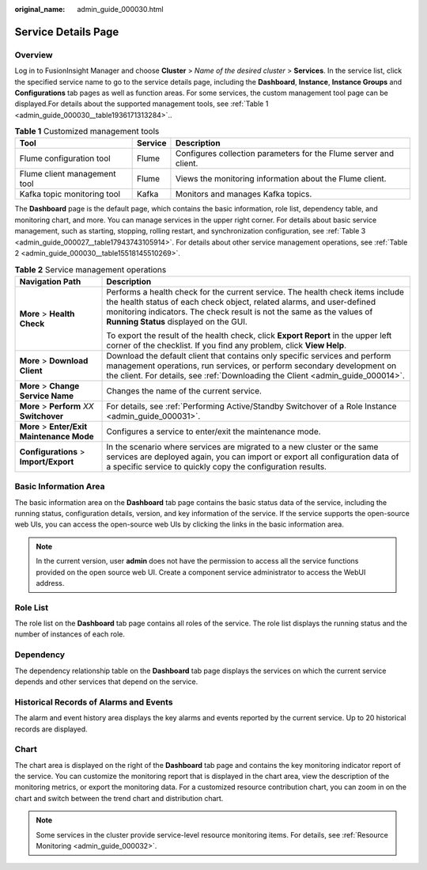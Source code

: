 :original_name: admin_guide_000030.html

.. _admin_guide_000030:

Service Details Page
====================

Overview
--------

Log in to FusionInsight Manager and choose **Cluster** > *Name of the desired cluster* > **Services**. In the service list, click the specified service name to go to the service details page, including the **Dashboard**, **Instance**, **Instance Groups** and **Configurations** tab pages as well as function areas. For some services, the custom management tool page can be displayed.For details about the supported management tools, see :ref:`Table 1 <admin_guide_000030__table1936171313284>`..

.. _admin_guide_000030__table1936171313284:

.. table:: **Table 1** Customized management tools

   +------------------------------+---------+-------------------------------------------------------------------+
   | Tool                         | Service | Description                                                       |
   +==============================+=========+===================================================================+
   | Flume configuration tool     | Flume   | Configures collection parameters for the Flume server and client. |
   +------------------------------+---------+-------------------------------------------------------------------+
   | Flume client management tool | Flume   | Views the monitoring information about the Flume client.          |
   +------------------------------+---------+-------------------------------------------------------------------+
   | Kafka topic monitoring tool  | Kafka   | Monitors and manages Kafka topics.                                |
   +------------------------------+---------+-------------------------------------------------------------------+

The **Dashboard** page is the default page, which contains the basic information, role list, dependency table, and monitoring chart, and more. You can manage services in the upper right corner. For details about basic service management, such as starting, stopping, rolling restart, and synchronization configuration, see :ref:`Table 3 <admin_guide_000027__table17943743105914>`. For details about other service management operations, see :ref:`Table 2 <admin_guide_000030__table15518145510269>`.

.. _admin_guide_000030__table15518145510269:

.. table:: **Table 2** Service management operations

   +--------------------------------------------+----------------------------------------------------------------------------------------------------------------------------------------------------------------------------------------------------------------------------------------------------------------------------+
   | Navigation Path                            | Description                                                                                                                                                                                                                                                                |
   +============================================+============================================================================================================================================================================================================================================================================+
   | **More** > **Health Check**                | Performs a health check for the current service. The health check items include the health status of each check object, related alarms, and user-defined monitoring indicators. The check result is not the same as the values of **Running Status** displayed on the GUI. |
   |                                            |                                                                                                                                                                                                                                                                            |
   |                                            | To export the result of the health check, click **Export Report** in the upper left corner of the checklist. If you find any problem, click **View Help**.                                                                                                                 |
   +--------------------------------------------+----------------------------------------------------------------------------------------------------------------------------------------------------------------------------------------------------------------------------------------------------------------------------+
   | **More** > **Download Client**             | Download the default client that contains only specific services and perform management operations, run services, or perform secondary development on the client. For details, see :ref:`Downloading the Client <admin_guide_000014>`.                                     |
   +--------------------------------------------+----------------------------------------------------------------------------------------------------------------------------------------------------------------------------------------------------------------------------------------------------------------------------+
   | **More** > **Change Service Name**         | Changes the name of the current service.                                                                                                                                                                                                                                   |
   +--------------------------------------------+----------------------------------------------------------------------------------------------------------------------------------------------------------------------------------------------------------------------------------------------------------------------------+
   | **More** > **Perform** *XX* **Switchover** | For details, see :ref:`Performing Active/Standby Switchover of a Role Instance <admin_guide_000031>`.                                                                                                                                                                      |
   +--------------------------------------------+----------------------------------------------------------------------------------------------------------------------------------------------------------------------------------------------------------------------------------------------------------------------------+
   | **More** > **Enter/Exit Maintenance Mode** | Configures a service to enter/exit the maintenance mode.                                                                                                                                                                                                                   |
   +--------------------------------------------+----------------------------------------------------------------------------------------------------------------------------------------------------------------------------------------------------------------------------------------------------------------------------+
   | **Configurations** > **Import/Export**     | In the scenario where services are migrated to a new cluster or the same services are deployed again, you can import or export all configuration data of a specific service to quickly copy the configuration results.                                                     |
   +--------------------------------------------+----------------------------------------------------------------------------------------------------------------------------------------------------------------------------------------------------------------------------------------------------------------------------+

Basic Information Area
----------------------

The basic information area on the **Dashboard** tab page contains the basic status data of the service, including the running status, configuration details, version, and key information of the service. If the service supports the open-source web UIs, you can access the open-source web UIs by clicking the links in the basic information area.

.. note::

   In the current version, user **admin** does not have the permission to access all the service functions provided on the open source web UI. Create a component service administrator to access the WebUI address.

Role List
---------

The role list on the **Dashboard** tab page contains all roles of the service. The role list displays the running status and the number of instances of each role.

Dependency
----------

The dependency relationship table on the **Dashboard** tab page displays the services on which the current service depends and other services that depend on the service.

Historical Records of Alarms and Events
---------------------------------------

The alarm and event history area displays the key alarms and events reported by the current service. Up to 20 historical records are displayed.

Chart
-----

The chart area is displayed on the right of the **Dashboard** tab page and contains the key monitoring indicator report of the service. You can customize the monitoring report that is displayed in the chart area, view the description of the monitoring metrics, or export the monitoring data. For a customized resource contribution chart, you can zoom in on the chart and switch between the trend chart and distribution chart.

.. note::

   Some services in the cluster provide service-level resource monitoring items. For details, see :ref:`Resource Monitoring <admin_guide_000032>`.

